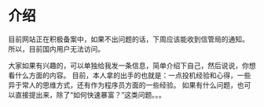 * 介绍
  目前网站正在积极备案中，如果不出问题的话，下周应该能收到信管局的通知。
所以，目前国内用户无法访问。

大家如果有兴趣的，可以单独给我发一条信息，简单介绍下自己，然后说说，你想看什么方面的内容。
目前，本人拿的出手的也就是：一点投机经验和心得，一些异于常人的思维方式，还有作为程序员方面的一些经验。
如果有什么问题，也可以直接提出来，除了“如何快速暴富？”这类问题。。。
